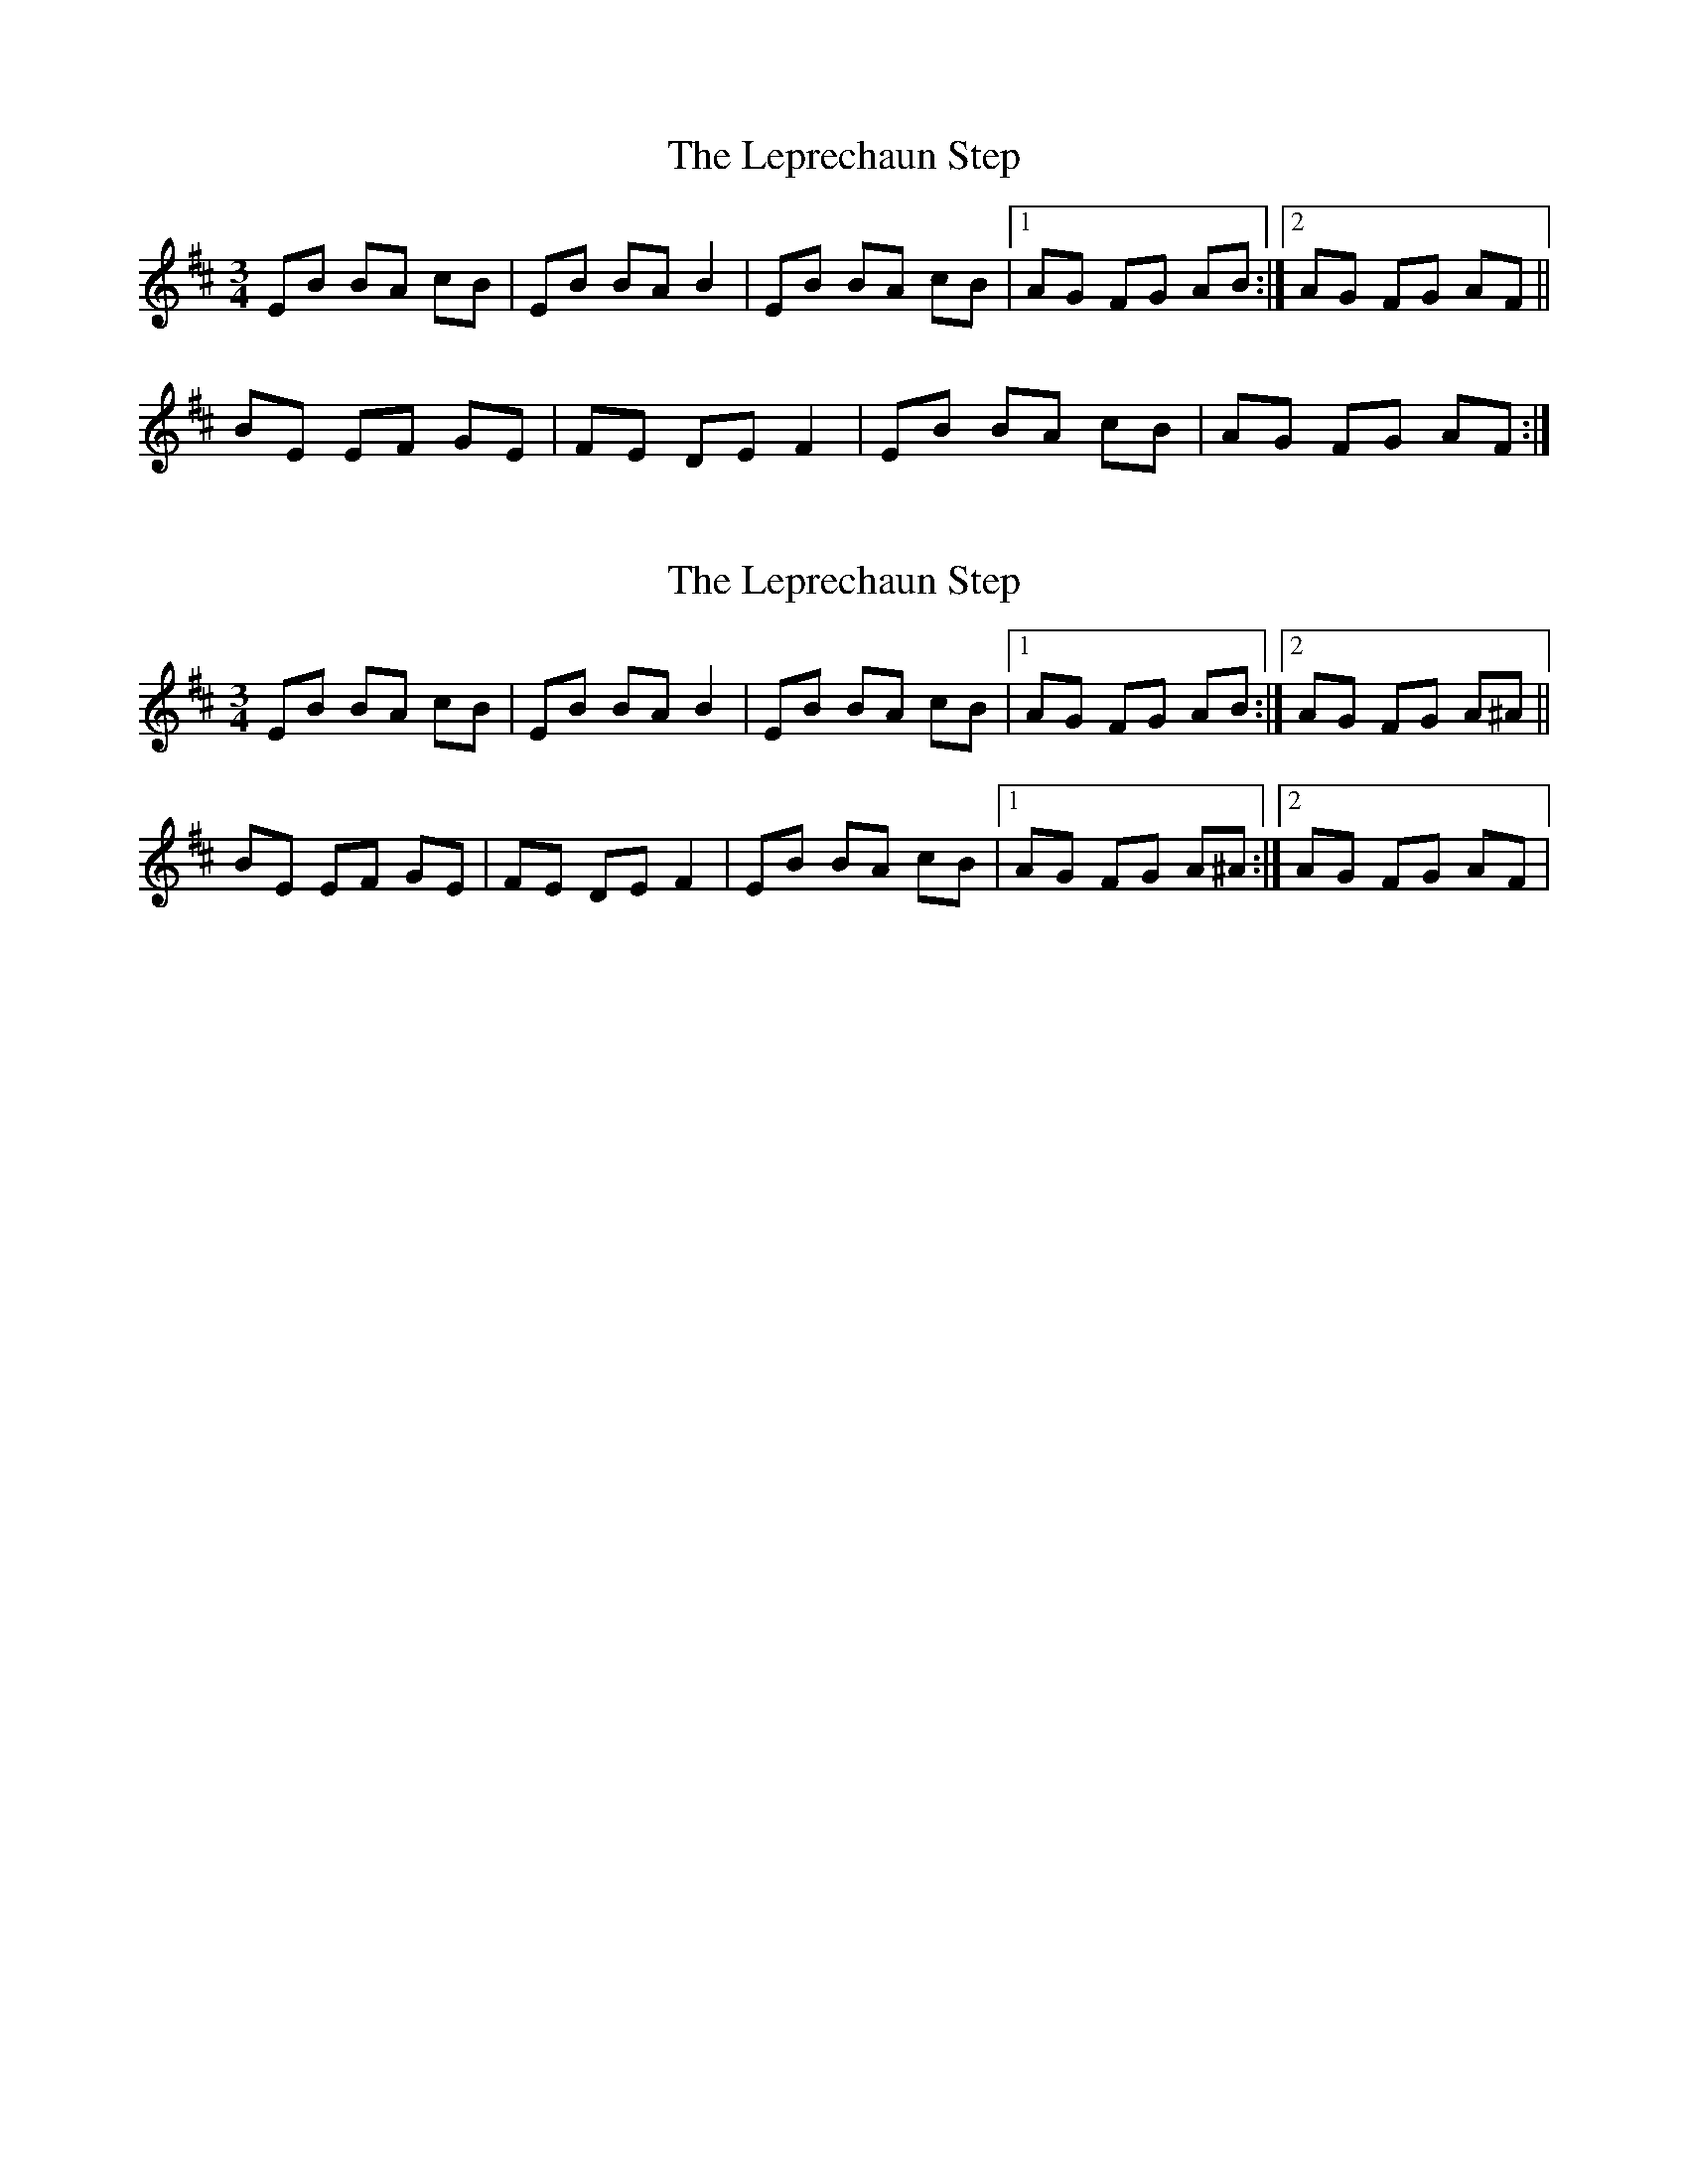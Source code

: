 X: 1
T: Leprechaun Step, The
Z: gian marco
S: https://thesession.org/tunes/8073#setting8073
R: mazurka
M: 3/4
L: 1/8
K: Edor
EB BA cB|EB BA B2|EB BA cB|1AG FG AB:|2AG FG AF||
BE EF GE|FE DE F2|EB BA cB|AG FG AF:|
X: 2
T: Leprechaun Step, The
Z: gian marco
S: https://thesession.org/tunes/8073#setting19291
R: mazurka
M: 3/4
L: 1/8
K: Edor
EB BA cB|EB BA B2|EB BA cB|1AG FG AB:|2AG FG A^A||BE EF GE|FE DE F2|EB BA cB|1AG FG A^A:|2AG FG AF|
